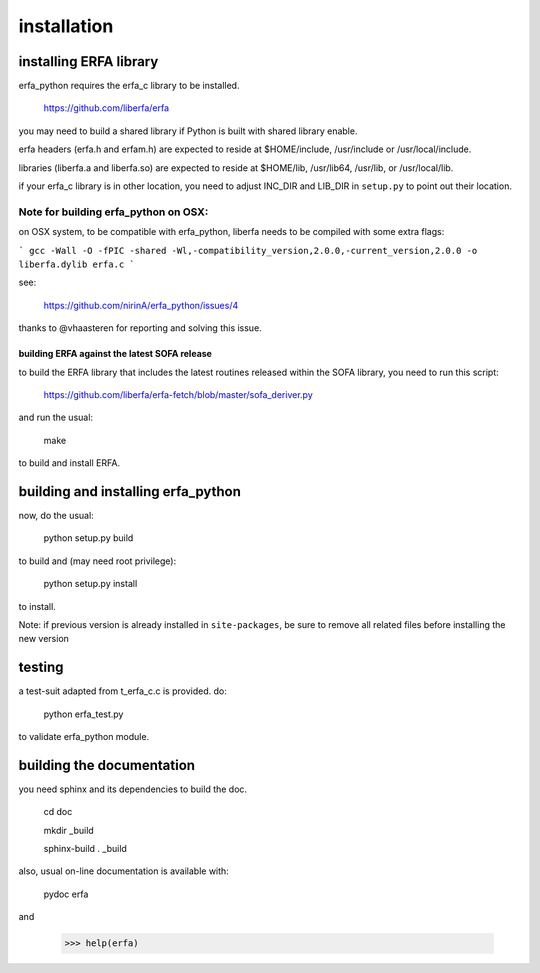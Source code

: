 ============
installation
============

-----------------------
installing ERFA library
-----------------------

erfa_python requires the erfa_c library to be installed.

    https://github.com/liberfa/erfa

you may need to build a shared library if Python is built with
shared library enable.

erfa headers (erfa.h and erfam.h) are expected to
reside at $HOME/include, /usr/include or /usr/local/include.

libraries (liberfa.a and liberfa.so) are expected to reside
at $HOME/lib, /usr/lib64, /usr/lib, or /usr/local/lib.

if your erfa_c library is in other location, you need to adjust
INC_DIR and LIB_DIR in ``setup.py`` to point out their location.

Note for building erfa_python on OSX:
------------------------------------

on OSX system, to be compatible with erfa_python,
liberfa needs to be compiled with some extra flags:

```
gcc -Wall -O -fPIC -shared -Wl,-compatibility_version,2.0.0,-current_version,2.0.0 -o liberfa.dylib erfa.c
```

see:

    https://github.com/nirinA/erfa_python/issues/4

thanks to @vhaasteren for reporting and solving this issue.

*********************************************
building ERFA against the latest SOFA release
*********************************************

to build the ERFA library that includes the latest
routines released within the SOFA library, you need to
run this script:

    https://github.com/liberfa/erfa-fetch/blob/master/sofa_deriver.py

and run the usual:

    make

to build and install ERFA.

-----------------------------------
building and installing erfa_python
-----------------------------------

now, do the usual:

    python setup.py build

to build and (may need root privilege):

    python setup.py install

to install.

Note: if previous version is already installed in ``site-packages``,
be sure to remove all related files before installing the new version


-------
testing
-------

a test-suit adapted from t_erfa_c.c is provided.
do:

    python erfa_test.py

to validate erfa_python module.

--------------------------
building the documentation
--------------------------

you need sphinx and its dependencies to build the doc.

    cd doc
    
    mkdir _build
    
    sphinx-build . _build

also, usual on-line documentation is available with:

    pydoc erfa

and

   >>> help(erfa)
